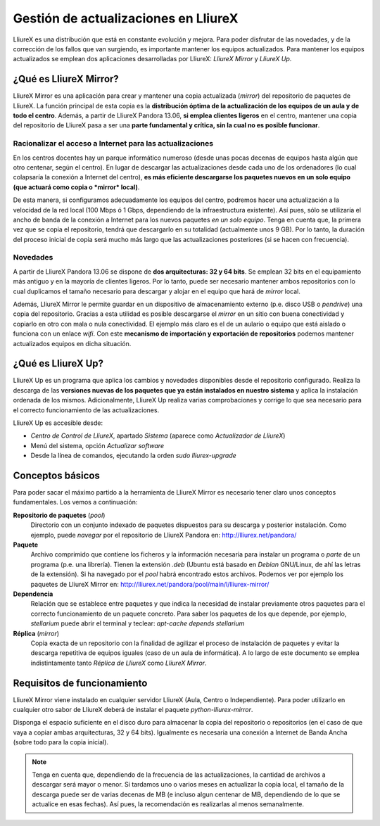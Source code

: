 Gestión de actualizaciones en LliureX
=====================================

LliureX es una distribución que está en constante evolución y mejora. Para poder disfrutar de las novedades, y de la corrección de los fallos que van surgiendo, es importante mantener los equipos actualizados. Para mantener los equipos actualizados se emplean dos aplicaciones desarrolladas por LliureX: *LliureX Mirror* y *LliureX Up*.

¿Qué es LliureX Mirror?
-----------------------

LliureX Mirror es una aplicación para crear y mantener una copia actualizada (*mirror*) del repositorio de paquetes de LliureX. La función principal de esta copia es la **distribución óptima de la actualización de los equipos de un aula y de todo el centro**. Además, a partir de LliureX Pandora 13.06, **si emplea clientes ligeros** en el centro, mantener una copia del repositorio de LliureX pasa a ser una **parte fundamental y crítica, sin la cual no es posible funcionar**.  

Racionalizar el acceso a Internet para las actualizaciones
^^^^^^^^^^^^^^^^^^^^^^^^^^^^^^^^^^^^^^^^^^^^^^^^^^^^^^^^^^

En los centros docentes hay un parque informático numeroso (desde unas pocas decenas de equipos hasta algún que otro centenar, según el centro). En lugar de descargar las actualizaciones desde cada uno de los ordenadores (lo cual colapsaría la conexión a Internet del centro), **es más eficiente descargarse los paquetes nuevos en un solo equipo (que actuará como copia o *mirror* local)**.

De esta manera, si configuramos adecuadamente los equipos del centro, podremos hacer una actualización a la velocidad de la red local (100 Mbps ó 1 Gbps, dependiendo de la infraestructura existente). Así pues, sólo se utilizaría el ancho de banda de la conexión a Internet para los nuevos paquetes *en un solo equipo*. Tenga en cuenta que, la primera vez que se copia el repositorio, tendrá que descargarlo en su totalidad (actualmente unos 9 GB). Por lo tanto, la duración del proceso inicial de copia será mucho más largo que las actualizaciones posteriores (si se hacen con frecuencia).

Novedades
^^^^^^^^^

A partir de LliureX Pandora 13.06 se dispone de **dos arquitecturas: 32 y 64 bits**. Se emplean 32 bits en el equipamiento más antiguo y en la mayoría de clientes ligeros. Por lo tanto, puede ser necesario mantener ambos repositorios con lo cual duplicamos el tamaño necesario para descargar y alojar en el equipo que hará de *mirror* local.

Además, LliureX Mirror le permite guardar en un dispositivo de almacenamiento externo (p.e. disco USB o *pendrive*) una copia del repositorio. Gracias a esta utilidad es posible descargarse el *mirror* en un sitio con buena conectividad y copiarlo en otro con mala o nula conectividad. El ejemplo más claro es el de un aulario o equipo que está aislado o funciona con un enlace *wifi*. Con este **mecanismo de importación y exportación de repositorios** podemos mantener actualizados equipos en dicha situación.

¿Qué es LliureX Up?
-------------------

LliureX Up es un programa que aplica los cambios y novedades disponibles desde el repositorio configurado. Realiza la descarga de las **versiones nuevas de los paquetes que ya están instalados en nuestro sistema** y aplica la instalación ordenada de los mismos. Adicionalmente, LliureX Up realiza varias comprobaciones y corrige lo que sea necesario para el correcto funcionamiento de las actualizaciones.

LliureX Up es accesible desde:

* *Centro de Control de LliureX*, apartado *Sistema* (aparece como *Actualizador de LliureX*)
* Menú del sistema, opción *Actualizar software*
* Desde la línea de comandos, ejecutando la orden *sudo lliurex-upgrade*

Conceptos básicos
-----------------

Para poder sacar el máximo partido a la herramienta de LliureX Mirror es necesario tener claro unos conceptos fundamentales. Los vemos a continuación:

**Repositorio de paquetes** (*pool*)
  Directorio con un conjunto indexado de paquetes dispuestos para su descarga y posterior instalación. Como ejemplo, puede *navegar* por el repositorio de LliureX Pandora en: http://lliurex.net/pandora/

**Paquete**
  Archivo comprimido que contiene los ficheros y la información necesaria para instalar un programa o *parte* de un programa (p.e. una librería). Tienen la extensión *.deb* (Ubuntu está basado en *Debian* GNU/Linux, de ahí las letras de la extensión). Si ha navegado por el *pool* habrá encontrado estos archivos. Podemos ver por ejemplo los paquetes de LliureX Mirror en: http://lliurex.net/pandora/pool/main/l/lliurex-mirror/

**Dependencia**
  Relación que se establece entre paquetes y que indica la necesidad de instalar previamente otros paquetes para el correcto funcionamiento de un paquete concreto. Para saber los paquetes de los que depende, por ejemplo, *stellarium* puede abrir el terminal y teclear: *apt-cache depends stellarium*

**Réplica** (*mirror*)
  Copia exacta de un repositorio con la finalidad de agilizar el proceso de instalación de paquetes y evitar la descarga repetitiva de equipos iguales (caso de un aula de informática). A lo largo de este documento se emplea indistintamente tanto *Réplica de LliureX* como *LliureX Mirror*.

Requisitos de funcionamiento
----------------------------

LliureX Mirror viene instalado en cualquier servidor LliureX (Aula, Centro o Independiente). Para poder utilizarlo en cualquier otro sabor de LliureX deberá de instalar el paquete *python-lliurex-mirror*.

Disponga el espacio suficiente en el disco duro para almacenar la copia del repositorio o repositorios (en el caso de que vaya a copiar ambas arquitecturas, 32 y 64 bits). Igualmente es necesaria una conexión a Internet de Banda Ancha (sobre todo para la copia inicial).

.. note::
  Tenga en cuenta que, dependiendo de la frecuencia de las actualizaciones, la cantidad de archivos a descargar será mayor o menor. Si tardamos uno o varios meses en actualizar la copia local, el tamaño de la descarga puede ser de varias decenas de MB (e incluso algun centenar de MB, dependiendo de lo que se actualice en esas fechas). Así pues, la recomendación es realizarlas al menos semanalmente.
